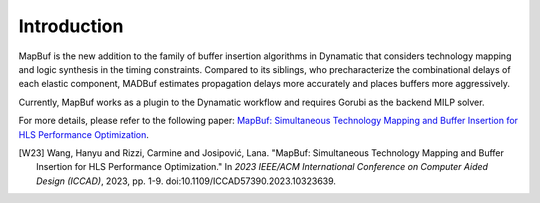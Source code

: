 Introduction
============

MapBuf is the new addition to the family of buffer insertion algorithms in Dynamatic that considers technology mapping and logic synthesis in the timing constraints. Compared to its siblings, who precharacterize the combinational delays of each elastic component, MADBuf estimates propagation delays more accurately and places buffers more aggressively.

Currently, MapBuf works as a plugin to the Dynamatic workflow and requires Gorubi as the backend MILP solver.

For more details, please refer to the following paper: `MapBuf: Simultaneous Technology Mapping and Buffer Insertion for HLS Performance Optimization <https://dynamo.ethz.ch/wp-content/uploads/sites/22/2024/04/Wang_ICCAD23_MapBuf.pdf>`_.

.. bibliography:: 
    :file: bibliography.bib
    :style: plain
    :labelprefix: W23
    :keyprefix: W23

.. [W23] Wang, Hanyu and Rizzi, Carmine and Josipović, Lana. "MapBuf: Simultaneous Technology Mapping and Buffer Insertion for HLS Performance Optimization." In *2023 IEEE/ACM International Conference on Computer Aided Design (ICCAD)*, 2023, pp. 1-9. doi:10.1109/ICCAD57390.2023.10323639.
